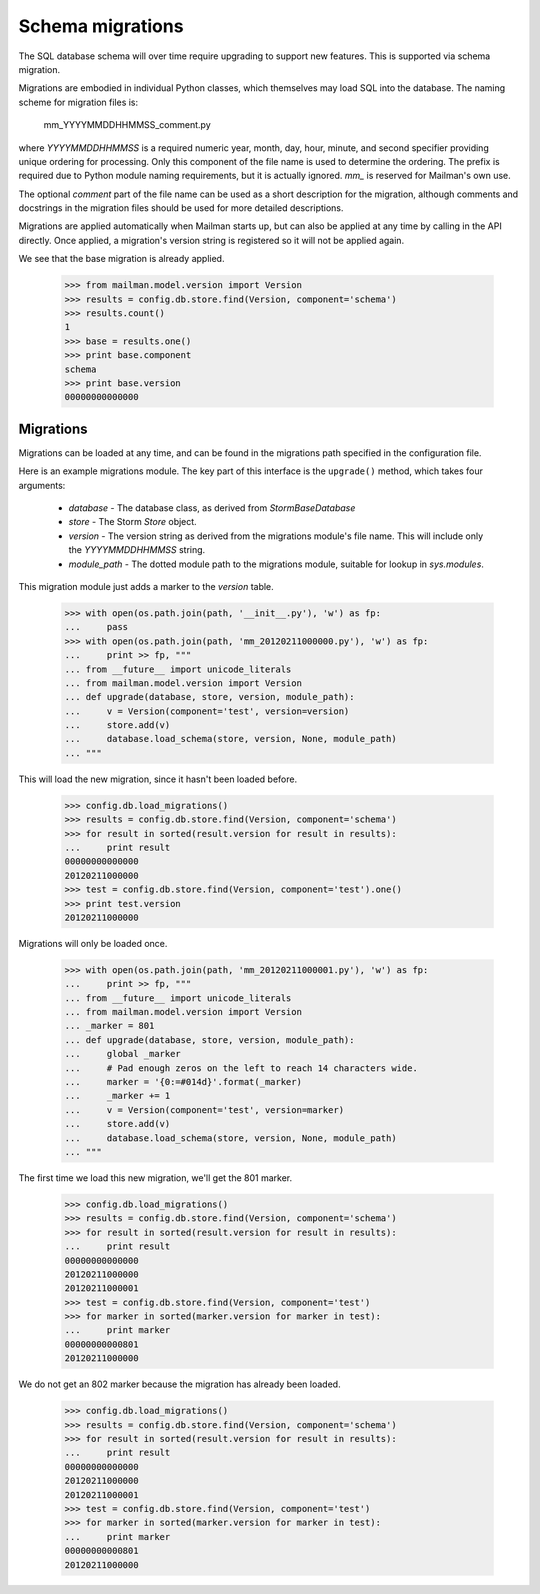 =================
Schema migrations
=================

The SQL database schema will over time require upgrading to support new
features.  This is supported via schema migration.

Migrations are embodied in individual Python classes, which themselves may
load SQL into the database.  The naming scheme for migration files is:

    mm_YYYYMMDDHHMMSS_comment.py

where `YYYYMMDDHHMMSS` is a required numeric year, month, day, hour, minute,
and second specifier providing unique ordering for processing.  Only this
component of the file name is used to determine the ordering.  The prefix is
required due to Python module naming requirements, but it is actually
ignored.  `mm_` is reserved for Mailman's own use.

The optional `comment` part of the file name can be used as a short
description for the migration, although comments and docstrings in the
migration files should be used for more detailed descriptions.

Migrations are applied automatically when Mailman starts up, but can also be
applied at any time by calling in the API directly.  Once applied, a
migration's version string is registered so it will not be applied again.

We see that the base migration is already applied.

    >>> from mailman.model.version import Version
    >>> results = config.db.store.find(Version, component='schema')
    >>> results.count()
    1
    >>> base = results.one()
    >>> print base.component
    schema
    >>> print base.version
    00000000000000


Migrations
==========

Migrations can be loaded at any time, and can be found in the migrations path
specified in the configuration file.

.. Create a temporary directory for the migrations::

    >>> import os, sys, tempfile
    >>> tempdir = tempfile.mkdtemp()
    >>> path = os.path.join(tempdir, 'migrations')
    >>> os.makedirs(path)
    >>> sys.path.append(tempdir)
    >>> config.push('migrations', """
    ... [database]
    ... migrations_path: migrations
    ... """)

Here is an example migrations module.  The key part of this interface is the
``upgrade()`` method, which takes four arguments:

 * `database` - The database class, as derived from `StormBaseDatabase`
 * `store` - The Storm `Store` object.
 * `version` - The version string as derived from the migrations module's file
   name.  This will include only the `YYYYMMDDHHMMSS` string.
 * `module_path` - The dotted module path to the migrations module, suitable
   for lookup in `sys.modules`.

This migration module just adds a marker to the `version` table.

    >>> with open(os.path.join(path, '__init__.py'), 'w') as fp:
    ...     pass
    >>> with open(os.path.join(path, 'mm_20120211000000.py'), 'w') as fp:
    ...     print >> fp, """
    ... from __future__ import unicode_literals
    ... from mailman.model.version import Version
    ... def upgrade(database, store, version, module_path):
    ...     v = Version(component='test', version=version)
    ...     store.add(v)
    ...     database.load_schema(store, version, None, module_path)
    ... """

This will load the new migration, since it hasn't been loaded before.

    >>> config.db.load_migrations()
    >>> results = config.db.store.find(Version, component='schema')
    >>> for result in sorted(result.version for result in results):
    ...     print result
    00000000000000
    20120211000000
    >>> test = config.db.store.find(Version, component='test').one()
    >>> print test.version
    20120211000000

Migrations will only be loaded once.

    >>> with open(os.path.join(path, 'mm_20120211000001.py'), 'w') as fp:
    ...     print >> fp, """
    ... from __future__ import unicode_literals
    ... from mailman.model.version import Version
    ... _marker = 801
    ... def upgrade(database, store, version, module_path):
    ...     global _marker
    ...     # Pad enough zeros on the left to reach 14 characters wide.
    ...     marker = '{0:=#014d}'.format(_marker)
    ...     _marker += 1
    ...     v = Version(component='test', version=marker)
    ...     store.add(v)
    ...     database.load_schema(store, version, None, module_path)
    ... """

The first time we load this new migration, we'll get the 801 marker.

    >>> config.db.load_migrations()
    >>> results = config.db.store.find(Version, component='schema')
    >>> for result in sorted(result.version for result in results):
    ...     print result
    00000000000000
    20120211000000
    20120211000001
    >>> test = config.db.store.find(Version, component='test')
    >>> for marker in sorted(marker.version for marker in test):
    ...     print marker
    00000000000801
    20120211000000

We do not get an 802 marker because the migration has already been loaded.

    >>> config.db.load_migrations()
    >>> results = config.db.store.find(Version, component='schema')
    >>> for result in sorted(result.version for result in results):
    ...     print result
    00000000000000
    20120211000000
    20120211000001
    >>> test = config.db.store.find(Version, component='test')
    >>> for marker in sorted(marker.version for marker in test):
    ...     print marker
    00000000000801
    20120211000000

.. Clean up the temporary directory::

    >>> config.pop('migrations')
    >>> sys.path.remove(tempdir)
    >>> import shutil
    >>> shutil.rmtree(tempdir)
